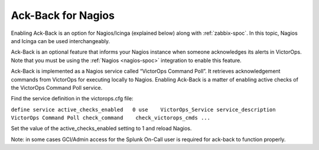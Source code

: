 .. _ack-back:

************************************************************************
Ack-Back for Nagios
************************************************************************

.. meta::
   :description: About the user roll in Splunk On-Call.


Enabling Ack-Back is an option for Nagios/Icinga (explained below) along with :ref:`zabbix-spoc`. In this topic, Nagios and Icinga can be used interchangeably.


Ack-Back is an optional feature that informs your Nagios instance when someone acknowledges its alerts in VictorOps. Note that you must be using the :ref:`Nagios <nagios-spoc>` integration to enable this feature.

Ack-Back is implemented as a Nagios service called “VictorOps Command Poll”. It retrieves acknowledgement commands from VictorOps for
executing locally to Nagios. Enabling Ack-Back is a matter of enabling active checks of the VictorOps Command Poll service.

Find the service definition in the victorops.cfg file:

``define service 
active_checks_enabled   0 
use    VictorOps_Service 
service_description    VictorOps Command Poll 
check_command    check_victorops_cmds ...``

Set the value of the active_checks_enabled setting to 1 and reload Nagios.

Note: in some cases GCI/Admin access for the Splunk On-Call user is required for ack-back to function properly.
